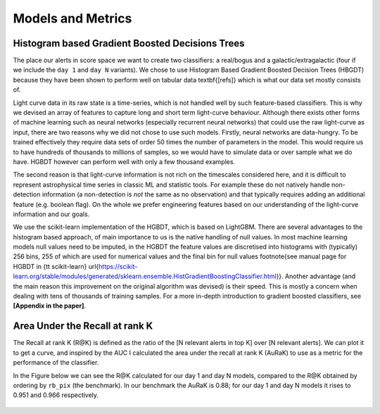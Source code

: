 Models and Metrics
==================

Histogram based Gradient Boosted Decisions Trees
--------------------------------------------------------
The place our alerts in score space we want to create two classifiers:
a real/bogus and a galactic/extragalactic  (four if we include the ``day 1`` and ``day N`` variants).
We chose to use Histogram Based Gradient Boosted Decision Trees (HBGDT) because they have been shown to perform well on tabular data \textbf{[refs]} which is what our data set mostly consists of.

Light curve data in its raw state is a time-series, which is not handled well by such feature-based classifiers.
This is why we devised an array of features to capture long and short term light-curve behaviour.
Although there exists other forms of machine learning such as neural networks (especially recurrent neural networks) that could use the raw light-curve as input, there are two reasons why we did not chose to use such models.
Firstly, neural networks are data-hungry. To be trained effectively they require data sets of order 50 times the number of parameters in the model.
This would require us to have hundreds of thousands to millions of samples, so we would have to simulate data or over sample what we do have.
HGBDT however can perform well with only a few thousand examples.

The second reason is that light-curve information is not rich on the timescales considered here, and it is difficult to represent astrophysical time series in classic ML and statistic tools.
For example these do not natively handle non-detection information (a non-detection is *not* the same as no observation) and that typically requires adding an additional feature (e.g. boolean flag).
On the whole we prefer engineering features based on our understanding of the light-curve information and our goals.

We use the scikit-learn implementation of the HGBDT, which is based on LightGBM.
There are several advantages to the histogram based approach, of main importance to us is the native handling of null values.
In most machine learning models null values need to be imputed, in the HGBDT the feature values are discretised into histograms with (typically) 256 bins, 255 of which are used for numerical values and the final bin for null values \footnote{see manual page for HGBDT in {\tt scikit-learn} \url{https://scikit-learn.org/stable/modules/generated/sklearn.ensemble.HistGradientBoostingClassifier.html}}.
Another advantage (and the main reason this improvement on the original algorithm was devised) is their speed.
This is mostly a concern when dealing with tens of thousands of training samples.
For a more in-depth introduction to gradient boosted classifiers, see **[Appendix in the paper]**.

Area Under the Recall at rank K
-----------------------------------

The Recall at rank K (R@K) is defined as the ratio of the  [N relevant alerts in top K] over [N relevant alerts].
We can plot it to get a curve, and inspired by the AUC I calculated the area under the recall at rank K (AuRaK)
to use as a metric for the performance of the classifier.

In the Figure below we can see the R@K calculated for our day 1 and day N models, compared to the R@K obtained
by ordering by ``rb_pix`` (the benchmark). In our benchmark the AuRaK is 0.88; for our day 1 and day N models
it rises to 0.951 and 0.966 respectively.

.. figure:: _static/ratk_val_dayN_pruned_light.png
    :width: 800
    :align: center

